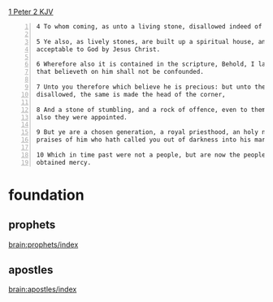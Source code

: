 #+BRAIN_CHILDREN: binding%20and%20loosing enter%20vs%20inherit ambassadors

#+BRAIN_PARENTS: index

[[https://www.biblegateway.com/passage/?search=1%20Peter%202&version=KJV][1 Peter 2 KJV]]

#+BEGIN_SRC text -n :async :results verbatim code
  4 To whom coming, as unto a living stone, disallowed indeed of men, but chosen of God, and precious, 
  
  5 Ye also, as lively stones, are built up a spiritual house, an holy priesthood, to offer up spiritual sacrifices,
  acceptable to God by Jesus Christ. 
  
  6 Wherefore also it is contained in the scripture, Behold, I lay in Sion a chief corner stone, elect, precious: and he
  that believeth on him shall not be confounded. 
  
  7 Unto you therefore which believe he is precious: but unto them which be disobedient, the stone which the builders
  disallowed, the same is made the head of the corner, 
  
  8 And a stone of stumbling, and a rock of offence, even to them which stumble at the word, being disobedient: whereunto
  also they were appointed. 
  
  9 But ye are a chosen generation, a royal priesthood, an holy nation, a peculiar people; that ye should shew forth the
  praises of him who hath called you out of darkness into his marvellous light; 
  
  10 Which in time past were not a people, but are now the people of God: which had not obtained mercy, but now have
  obtained mercy. 
#+END_SRC

* foundation
  :PROPERTIES:
  :ID:       d39f0ad1-5fa4-46ae-b3e8-b405338ec876
  :END:
** prophets
   :PROPERTIES:
   :ID:       4bbae89c-a462-485b-8404-c8ba84b0733b
   :END:

[[brain:prophets/index]]

** apostles
   :PROPERTIES:
   :ID:       81b9a0b4-9637-45ce-a0d6-2afce823923d
   :END:

[[brain:apostles/index]]